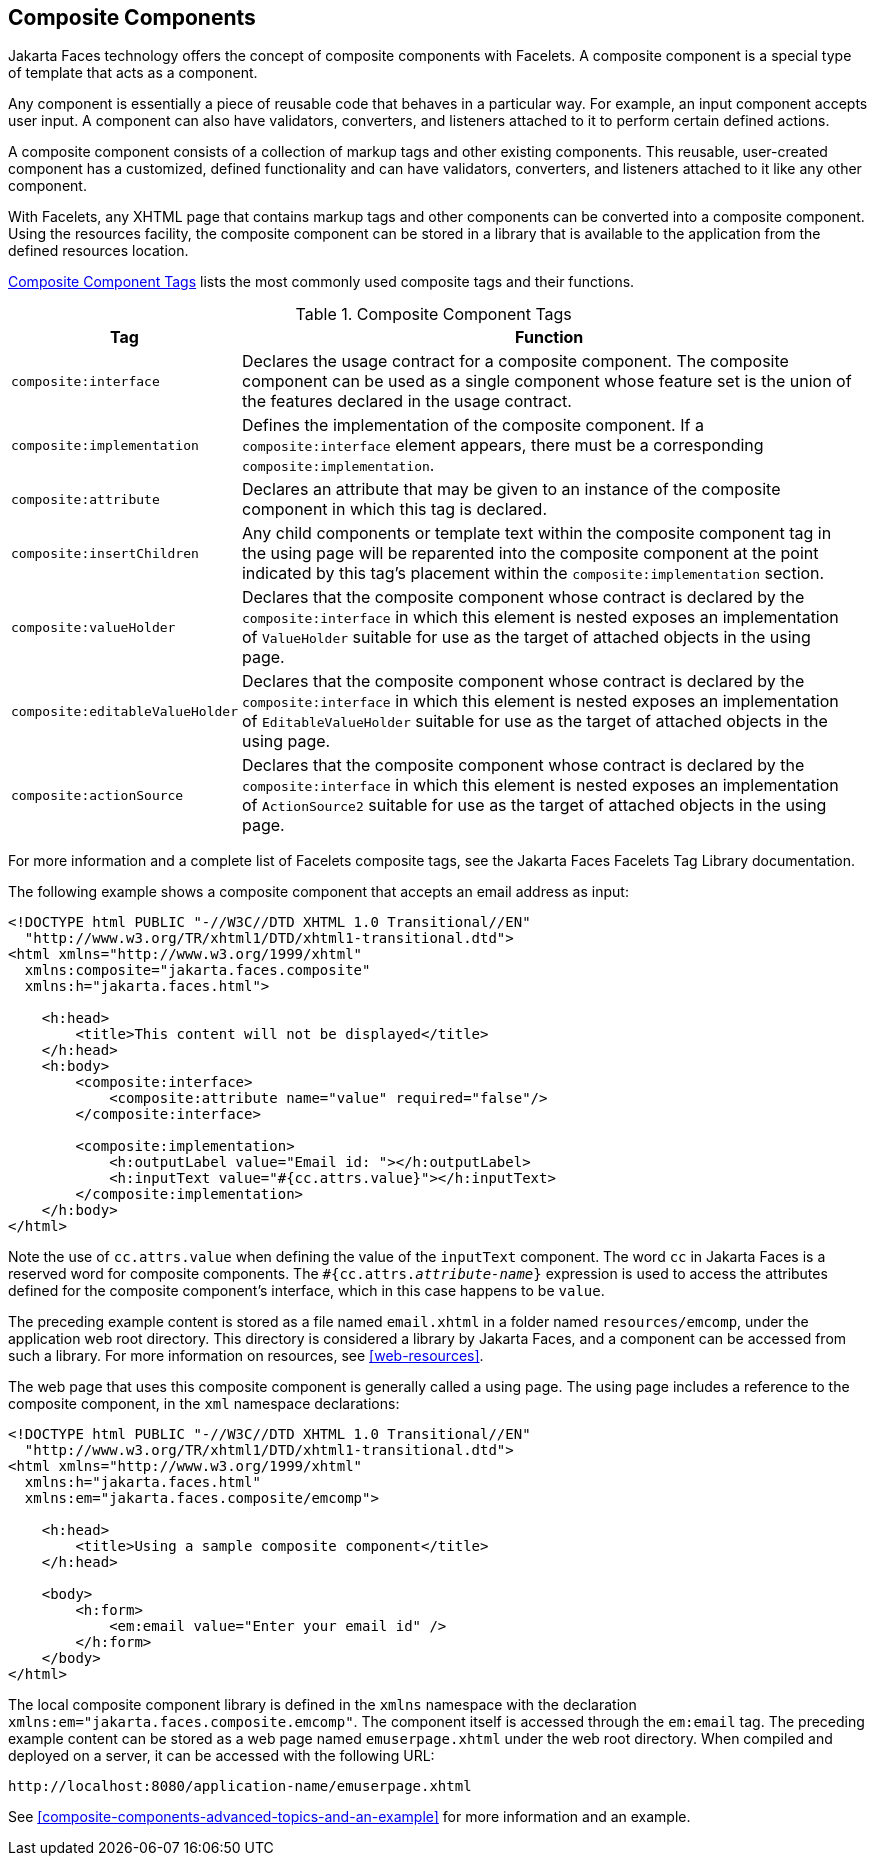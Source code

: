 == Composite Components

Jakarta Faces technology offers the concept of composite components with Facelets.
A composite component is a special type of template that acts as a component.

Any component is essentially a piece of reusable code that behaves in a particular way.
For example, an input component accepts user input.
A component can also have validators, converters, and listeners attached to it to perform certain defined actions.

A composite component consists of a collection of markup tags and other existing components.
This reusable, user-created component has a customized, defined functionality and can have validators, converters, and listeners attached to it like any other component.

With Facelets, any XHTML page that contains markup tags and other components can be converted into a composite component.
Using the resources facility, the composite component can be stored in a library that is available to the application from the defined resources location.

<<composite-component-tags>> lists the most commonly used composite tags and their functions.

[[composite-component-tags]]
.Composite Component Tags
[width="99%",cols="20%,80%"]
|===
|Tag |Function

|`composite:interface` |Declares the usage contract for a composite component.
The composite component can be used as a single component whose feature set is the union of the features declared in the usage contract.

|`composite:implementation` |Defines the implementation of the composite component.
If a `composite:interface` element appears, there must be a corresponding `composite:implementation`.

|`composite:attribute` |Declares an attribute that may be given to an instance of the composite component in which this tag is declared.

|`composite:insertChildren` |Any child components or template text within the composite component tag in the using page will be reparented into the composite component at the point indicated by this tag's placement within the `composite:implementation` section.

|`composite:valueHolder` |Declares that the composite component whose contract is declared by the `composite:interface` in which this element is nested exposes an implementation of `ValueHolder` suitable for use as the target of attached objects in the using page.

|`composite:editableValueHolder` |Declares that the composite component whose contract is declared by the `composite:interface` in which this element is nested exposes an implementation of `EditableValueHolder` suitable for use as the target of attached objects in the using page.

|`composite:actionSource` |Declares that the composite component whose contract is declared by the `composite:interface` in which this element is nested exposes an implementation of `ActionSource2` suitable for use as the target of attached objects in the using page.
|===

For more information and a complete list of Facelets composite tags, see the Jakarta Faces Facelets Tag Library documentation.

The following example shows a composite component that accepts an email address as input:

[source,xml]
----
<!DOCTYPE html PUBLIC "-//W3C//DTD XHTML 1.0 Transitional//EN"
  "http://www.w3.org/TR/xhtml1/DTD/xhtml1-transitional.dtd">
<html xmlns="http://www.w3.org/1999/xhtml"
  xmlns:composite="jakarta.faces.composite"
  xmlns:h="jakarta.faces.html">

    <h:head>
        <title>This content will not be displayed</title>
    </h:head>
    <h:body>
        <composite:interface>
            <composite:attribute name="value" required="false"/>
        </composite:interface>

        <composite:implementation>
            <h:outputLabel value="Email id: "></h:outputLabel>
            <h:inputText value="#{cc.attrs.value}"></h:inputText>
        </composite:implementation>
    </h:body>
</html>
----

Note the use of `cc.attrs.value` when defining the value of the `inputText` component.
The word `cc` in Jakarta Faces is a reserved word for composite components.
The `#{cc.attrs._attribute-name_}` expression is used to access the attributes defined for the composite component's interface, which in this case happens to be `value`.

The preceding example content is stored as a file named `email.xhtml` in a folder named `resources/emcomp`, under the application web root directory.
This directory is considered a library by Jakarta Faces, and a component can be accessed from such a library. For more information on resources, see <<web-resources>>.

The web page that uses this composite component is generally called a using page.
The using page includes a reference to the composite component, in the `xml` namespace declarations:

[source,xml]
----
<!DOCTYPE html PUBLIC "-//W3C//DTD XHTML 1.0 Transitional//EN"
  "http://www.w3.org/TR/xhtml1/DTD/xhtml1-transitional.dtd">
<html xmlns="http://www.w3.org/1999/xhtml"
  xmlns:h="jakarta.faces.html"
  xmlns:em="jakarta.faces.composite/emcomp">

    <h:head>
        <title>Using a sample composite component</title>
    </h:head>

    <body>
        <h:form>
            <em:email value="Enter your email id" />
        </h:form>
    </body>
</html>
----

The local composite component library is defined in the `xmlns` namespace with the declaration `xmlns:em="jakarta.faces.composite.emcomp"`.
The component itself is accessed through the `em:email` tag.
The preceding example content can be stored as a web page named `emuserpage.xhtml` under the web root directory.
When compiled and deployed on a server, it can be accessed with the following URL:

----
http://localhost:8080/application-name/emuserpage.xhtml
----

See xref:composite-components-advanced-topics-and-an-example[xrefstyle=full] for more information and an example.
